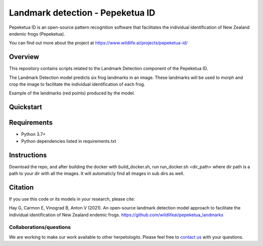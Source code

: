 ==================
Landmark detection - Pepeketua ID
==================

Pepeketua ID is an open-source pattern recognition software that facilitates the individual identification of New Zealand endemic frogs (Pepeketua).

.. image:: images/Pepeketua_id_overview.png
   :align: center
   :alt: "(Overview of the three main modules and the components of the Koster Seafloor Observatory.")
    
You can find out more about the project at https://www.wildlife.ai/projects/pepeketua-id/

Overview
------------

This repository contains scripts related to the Landmark Detection component of the Pepeketua ID. 

The Landmark Detection model predicts six frog landmarks in an image. These landmarks will be used to morph and crop the image to facilitate the individual identification of each frog.

.. image:: images/landmark_example_labelled.jpg
   :align: center
   :width: 400
   :alt: "(Example of the frog landmarks predicted by the model.")
   
Example of the landmarks (red points) produced by the model.  

Quickstart
--------------------

.. image:: https://mybinder.org/badge_logo.svg
   :target: https://mybinder.org/v2/gh/wildlifeai/pepeketua_landmarks/HEAD


Requirements
------------

* Python 3.7+
* Python dependencies listed in requirements.txt

Instructions
-------------------------
Download the repo, and after building the  docker with build_docker.sh, run run_docker.sh <dir_path> where dir path is a path to your dir with all the images.
It will automaticly find all images in sub dirs as well.

Citation
--------

If you use this code or its models in your research, please cite:

Hay G, Carmon E, Vinograd B, Anton V (2021). An open-source landmark detection model approach to facilitate the individual identification of New Zealand endemic frogs. https://github.com/wildlifeai/pepeketua_landmarks


Collaborations/questions
~~~~~~~~~~~~

We are working to make our work available to other herpetologits. Please feel free to `contact us`_ with your questions.

.. _contact us: contact@wildlife.ai
